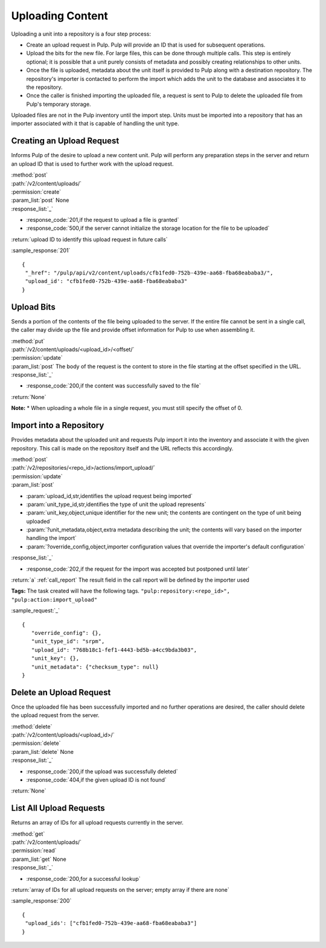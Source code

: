Uploading Content
=================

Uploading a unit into a repository is a four step process:

* Create an upload request in Pulp. Pulp will provide an ID that is used for
  subsequent operations.
* Upload the bits for the new file. For large files, this can be done through
  multiple calls. This step is entirely optional; it is possible that a unit
  purely consists of metadata and possibly creating relationships to other
  units.
* Once the file is uploaded, metadata about the unit itself is provided to
  Pulp along with a destination repository. The repository's importer is
  contacted to perform the import which adds the unit to the database and
  associates it to the repository.
* Once the caller is finished importing the uploaded file, a request is sent
  to Pulp to delete the uploaded file from Pulp's temporary storage.

Uploaded files are not in the Pulp inventory until the import step. Units must
be imported into a repository that has an importer associated with it that is
capable of handling the unit type.

Creating an Upload Request
--------------------------

Informs Pulp of the desire to upload a new content unit. Pulp will perform any
preparation steps in the server and return an upload ID that is used to further
work with the upload request.

| :method:`post`
| :path:`/v2/content/uploads/`
| :permission:`create`
| :param_list:`post` None
| :response_list:`_`

* :response_code:`201,if the request to upload a file is granted`
* :response_code:`500,if the server cannot initialize the storage location for the file to be uploaded`

| :return:`upload ID to identify this upload request in future calls`

:sample_response:`201` ::

 {
  "_href": "/pulp/api/v2/content/uploads/cfb1fed0-752b-439e-aa68-fba68eababa3/",
  "upload_id': "cfb1fed0-752b-439e-aa68-fba68eababa3"
 }

Upload Bits
-----------

Sends a portion of the contents of the file being uploaded to the server. If the
entire file cannot be sent in a single call, the caller may divide up the file
and provide offset information for Pulp to use when assembling it.

| :method:`put`
| :path:`/v2/content/uploads/<upload_id>/<offset/`
| :permission:`update`
| :param_list:`post` The body of the request is the content to store in the file
  starting at the offset specified in the URL.
| :response_list:`_`

* :response_code:`200,if the content was successfully saved to the file`

| :return:`None`

**Note:**
* When uploading a whole file in a single request, you must still specify the offset of 0.

Import into a Repository
------------------------

Provides metadata about the uploaded unit and requests Pulp import it into the
inventory and associate it with the given repository. This call is made on
the repository itself and the URL reflects this accordingly.

| :method:`post`
| :path:`/v2/repositories/<repo_id>/actions/import_upload/`
| :permission:`update`
| :param_list:`post`

* :param:`upload_id,str,identifies the upload request being imported`
* :param:`unit_type_id,str,identifies the type of unit the upload represents`
* :param:`unit_key,object,unique identifier for the new unit; the contents are contingent on the type of unit being uploaded`
* :param:`?unit_metadata,object,extra metadata describing the unit; the contents will vary based on the importer handling the import`
* :param:`?override_config,object,importer configuration values that override the importer's default configuration`

| :response_list:`_`

* :response_code:`202,if the request for the import was accepted but postponed until later`

| :return:`a` :ref:`call_report`  The result field in the call report will be defined by the importer used

**Tags:**
The task created will have the following tags.  ``"pulp:repository:<repo_id>",
"pulp:action:import_upload"``

:sample_request:`_` ::

 {
    "override_config": {},
    "unit_type_id": "srpm",
    "upload_id": "768b18c1-fef1-4443-bd5b-a4cc9bda3b03",
    "unit_key": {},
    "unit_metadata": {"checksum_type": null}
 }


Delete an Upload Request
------------------------

Once the uploaded file has been successfully imported and no further operations
are desired, the caller should delete the upload request from the server.

| :method:`delete`
| :path:`/v2/content/uploads/<upload_id>/`
| :permission:`delete`
| :param_list:`delete` None
| :response_list:`_`

* :response_code:`200,if the upload was successfully deleted`
* :response_code:`404,if the given upload ID is not found`

| :return:`None`

List All Upload Requests
------------------------

Returns an array of IDs for all upload requests currently in the server.

| :method:`get`
| :path:`/v2/content/uploads/`
| :permission:`read`
| :param_list:`get` None
| :response_list:`_`

* :response_code:`200,for a successful lookup`

| :return:`array of IDs for all upload requests on the server; empty array if there are none`

:sample_response:`200` ::

 {
  "upload_ids': ["cfb1fed0-752b-439e-aa68-fba68eababa3"]
 }

